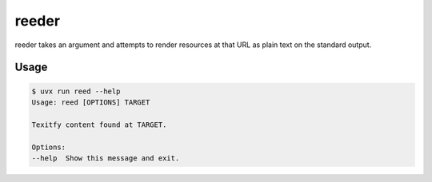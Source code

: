 reeder
======================
|LANGUAGE| |VERSION| |BUILD| |MAINTAINED| |LICENSE| |STYLE|

.. |BUILD| image:: https://github.com/rpdelaney/reeder/actions/workflows/tests.yaml/badge.svg
    :target: https://github.com/rpdelaney/reeder/actions/workflows/tests.yaml
    :alt: build status
.. |LICENSE| image:: https://img.shields.io/badge/license-Apache%202.0-informational
    :target: https://www.apache.org/licenses/LICENSE-2.0.txt
.. |MAINTAINED| image:: https://img.shields.io/maintenance/yes/2025?logoColor=informational
.. |VERSION| image:: https://img.shields.io/pypi/v/reeder
    :target: https://pypi.org/project/reeder
.. |STYLE| image:: https://img.shields.io/endpoint?url=https://raw.githubusercontent.com/astral-sh/ruff/main/assets/badge/v2.json
    :target: https://github.com/astral-sh/ruff
.. |LANGUAGE| image:: https://img.shields.io/pypi/pyversions/reeder

reeder takes an argument and attempts to render resources at that URL as plain text on the standard output.

Usage
-----

.. code-block :: console

    $ uvx run reed --help
    Usage: reed [OPTIONS] TARGET

    Texitfy content found at TARGET.

    Options:
    --help  Show this message and exit.
